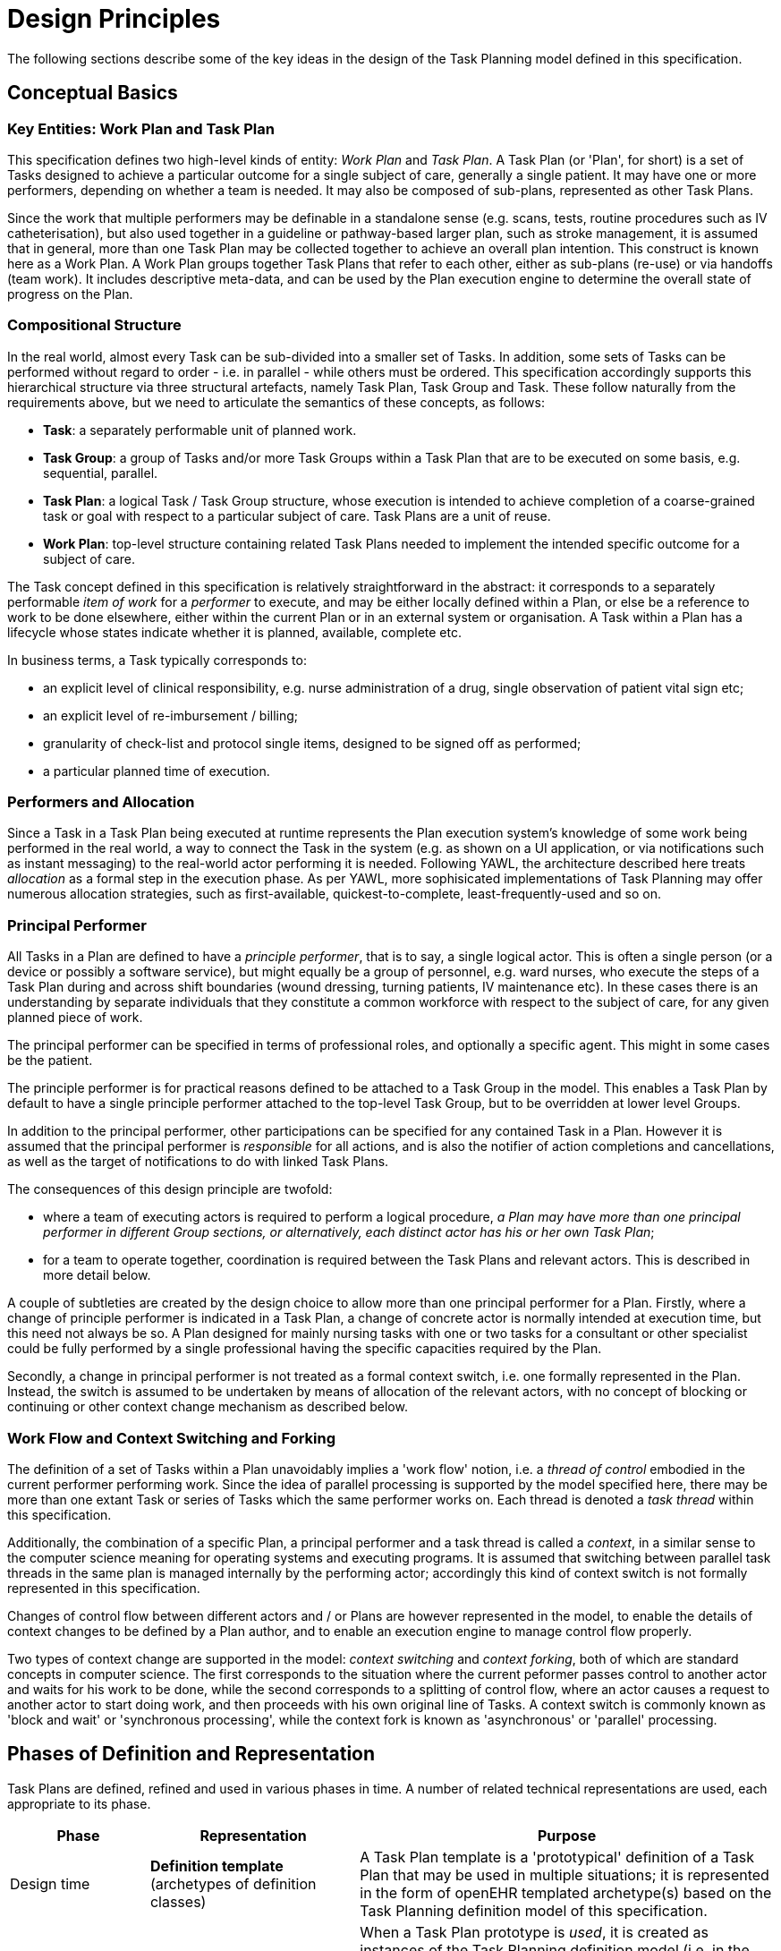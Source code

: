 = Design Principles

The following sections describe some of the key ideas in the design of the Task Planning model defined in this specification.

== Conceptual Basics

=== Key Entities: Work Plan and Task Plan

This specification defines two high-level kinds of entity: _Work Plan_ and _Task Plan_. A Task Plan (or 'Plan', for short) is a set of Tasks designed to achieve a particular outcome for a single subject of care, generally a single patient. It may have one or more performers, depending on whether a team is needed. It may also be composed of sub-plans, represented as other Task Plans. 

Since the work that multiple performers may be definable in a standalone sense (e.g. scans, tests, routine procedures such as IV catheterisation), but also used together in a guideline or pathway-based larger plan, such as stroke management, it is assumed that in general, more than one Task Plan may be collected together to achieve an overall plan intention. This construct is known here as a Work Plan. A Work Plan groups together Task Plans that refer to each other, either as sub-plans (re-use) or via handoffs (team work). It includes descriptive meta-data, and can be used by the Plan execution engine to determine the overall state of progress on the Plan.

=== Compositional Structure

In the real world, almost every Task can be sub-divided into a smaller set of Tasks. In addition, some sets of Tasks can be performed without regard to order - i.e. in parallel - while others must be ordered. This specification accordingly supports this hierarchical structure via three structural artefacts, namely Task Plan, Task Group and Task. These follow naturally from the requirements above, but we need to articulate the semantics of these concepts, as follows:

* *Task*: a separately performable unit of planned work.
* *Task Group*: a group of Tasks and/or more Task Groups within a Task Plan that are to be executed on some basis, e.g. sequential, parallel.
* *Task Plan*: a logical Task / Task Group structure, whose execution is intended to achieve completion of a coarse-grained task or goal with respect to a particular subject of care. Task Plans are a unit of reuse.
* *Work Plan*: top-level structure containing related Task Plans needed to implement the intended specific outcome for a subject of care.

The Task concept defined in this specification is relatively straightforward in the abstract: it corresponds to a separately performable _item of work_ for a _performer_ to execute, and may be either locally defined within a Plan, or else be a reference to work to be done elsewhere, either within the current Plan or in an external system or organisation. A Task within a Plan has a lifecycle whose states indicate whether it is planned, available, complete etc.

In business terms, a Task typically corresponds to:

* an explicit level of clinical responsibility, e.g. nurse administration of a drug, single observation of patient vital sign etc;
* an explicit level of re-imbursement / billing;
* granularity of check-list and protocol single items, designed to be signed off as performed;
* a particular planned time of execution.

=== Performers and Allocation

Since a Task in a Task Plan being executed at runtime represents the Plan execution system's knowledge of some work being performed in the real world, a way to connect the Task in the system (e.g. as shown on a UI application, or via notifications such as instant messaging) to the real-world actor performing it is needed. Following YAWL, the architecture described here treats _allocation_ as a formal step in the execution phase. As per YAWL, more sophisicated implementations of Task Planning may offer numerous allocation strategies, such as first-available, quickest-to-complete, least-frequently-used and so on.

=== Principal Performer

All Tasks in a Plan are defined to have a _principle performer_, that is to say, a single logical actor. This is often a single person (or a device or possibly a software service), but might equally be a group of personnel, e.g. ward nurses, who execute the steps of a Task Plan during and across shift boundaries (wound dressing, turning patients, IV maintenance etc). In these cases there is an understanding by separate individuals that they constitute a common workforce with respect to the subject of care, for any given planned piece of work.

The principal performer can be specified in terms of professional roles, and optionally a specific agent. This might in some cases be the patient.

The principle performer is for practical reasons defined to be attached to a Task Group in the model. This enables a Task Plan by default to have a single principle performer attached to the top-level Task Group, but to be overridden at lower level Groups.

In addition to the principal performer, other participations can be specified for any contained Task in a Plan. However it is assumed that the principal performer is _responsible_ for all actions, and is also the notifier of action completions and cancellations, as well as the target of notifications to do with linked Task Plans.

The consequences of this design principle are twofold:

* where a team of executing actors is required to perform a logical procedure, _a Plan may have more than one principal performer in different Group sections, or alternatively, each distinct actor has his or her own Task Plan_;
* for a team to operate together, coordination is required between the Task Plans and relevant actors. This is described in more detail below.

A couple of subtleties are created by the design choice to allow more than one principal performer for a Plan. Firstly, where a change of principle performer is indicated in a Task Plan, a change of concrete actor is normally intended at execution time, but this need not always be so. A Plan designed for mainly nursing tasks with one or two tasks for a consultant or other specialist could be fully performed by a single professional having the specific capacities required by the Plan. 

Secondly, a change in principal performer is not treated as a formal context switch, i.e. one formally represented in the Plan. Instead, the switch is assumed to be undertaken by means of allocation of the relevant actors, with no concept of blocking or continuing or other context change mechanism as described below.

=== Work Flow and Context Switching and Forking

The definition of a set of Tasks within a Plan unavoidably implies a 'work flow' notion, i.e. a _thread of control_ embodied in the current performer performing work. Since the idea of parallel processing is supported by the model specified here, there may be more than one extant Task or series of Tasks which the same performer works on. Each thread is denoted a _task thread_ within this specification.

Additionally, the combination of a specific Plan, a principal performer and a task thread is called a _context_, in a similar sense to the computer science meaning for operating systems and executing programs. It is assumed that switching between parallel task threads in the same plan is managed internally by the performing actor; accordingly this kind of context switch is not formally represented in this specification.

Changes of control flow between different actors and / or Plans are however represented in the model, to enable the details of context changes to be defined by a Plan author, and to enable an execution engine to manage control flow properly.

Two types of context change are supported in the model: _context switching_ and _context forking_, both of which are standard concepts in computer science. The first corresponds to the situation where the current peformer passes control to another actor and waits for his work to be done, while the second corresponds to a splitting of control flow, where an actor causes a request to another actor to start doing work, and then proceeds with his own original line of Tasks. A context switch is commonly known as 'block and wait' or 'synchronous processing', while the context fork is known as 'asynchronous' or 'parallel' processing.

== Phases of Definition and Representation

Task Plans are defined, refined and used in various phases in time. A number of related technical representations are used, each appropriate to its phase.

[cols="2,3,6", options="header"]
|===
|Phase                   |Representation             |Purpose

|Design time             |*Definition template* +
                          (archetypes of definition +
                          classes)                   |A Task Plan template is a 'prototypical' definition of a Task Plan that may be used in multiple situations;                                     it is represented in the form of openEHR templated archetype(s) based on the Task Planning definition
                                                      model of this specification.
|Clinical time - +
 planning               |*Concrete definition* +
                         (instances of definition +
                          classes)                   |When a Task Plan prototype is _used_, it is created as instances of the Task Planning definition
                                                      model (i.e. in the technical class/instance sense), and the result is understood as a _concrete_ definition
                                                      of the Task Plan to be used in a specific situation for a specific subject (i.e. patient); any modifications allowed by the archetypes may be made to achieve the specific Task Plan needed.
|Clinical time - +
 plan execution         |*Materialised form* +
                        (instances of +
                         materialised classes, +
                         persisted over sessions)    |At Plan execution time, a Task Plan definition will be 'materialised', i.e. instantiated into a form that can                                    be used for execution and tracking of the Plan. In this form, repeatable sections of the definition are                                          'unfolded' into literal sections, for as many repetitions as required by the relevant performer(s). 
                         
                                                      Accordingly, parts of the materialised expression of a Plan may have an N:1 relationship with the original definition form. The materialised form has its own class model, containing additional data items to enable run-time tracking of the Plan as it is performed. During execution time, various kinds of deletions and modifications to the materialised representation, corresponding to changes in plan that respond to unexpected events.
|Clinical time - +
 task execution         |*Runtime instantiation* +
                        (instances of +
                         materialised classes, +
                         during session)            |Since a Plan execution may run over many hours, days or longer, the materialised expression will in general                                     correspond to something larger than the literal in-memory instantiation of (parts of) the Plan required during                                   any given user-application the session during which some or all of the Task Plan might be performed. The part                                   of the plan currently being displayed, performed, tracked etc, is known here as the 'run-time instantiation',                                   and consists of a subset of the total materialised form instances.
 
|===

In this scheme, archetypes and templates conveniently provide a prototype level of definition that supports standard models of similar but not identical kinds of Task Plan. For example, a single set of archetypes and templates could be used to represent Task Plans for hospital drug administration which can then be further customised for particular patients at the concrete definition level.

=== Separation of Definition and Execution

According to the above, the concrete definition of a Task Plan is constructed in the 'planning phase' of clinical time, to define work _to be done_ in the near future, by the planner and/or others. As the work is performed, the results are documented with openEHR Entries, such as Actions and Observations. During the execution of the plan there is usually a need to track the progress of the work in terms of Task completions, cancellations, failures, abandonment and so on.

As per the above table, the model defined in this specification separates the definition of Task Plans from their executions. This is achieved via `definition` and `materialised` parts of the model, corresponding to the concrete definition and materialised phases described above. Instances of the former are used to represent the definition of a plan, and would accordingly be used by a tools designed for that purpose. Similarly, run-time execution tools would be built using the `materialised` part of the model, as well as the `definition` part, since the latter is referred to by the former.

It is the materialised expression of a Plan that is used to record all Plan-related actions by Task performers. This state may be persisted for plans whose execution takes place over more than a user-application session.

The history of actions on the Plan can be understood as a set of _transactions_ over time, and the model provides a third `history` part that can be used to efficiently represent this history, allowing it to be permanently recorded.

=== Model of Change

TODO: document how / when changes can be made, including during execution.

== Execution Semantics

A number of basic concepts apply to the execution phase of a materialised Task Plan. The general model is as follows.

* At any time after instantiation of the materialised Plan from its definition form, various changes can be made to the materialised structure, as long as they do not violate the constraints on the definition.
* Advance allocations of Tasks to concrete participants may be made in this phase.
* Connection to a notification push-channel must be made for every principal participant and external system mentioned in the Plan definition; these channels do not have to be all different (i.e. multiple parties may be communicated with via a single channel that talks to say a ward screen).
* The materialised Plan is _activated_ at some point in time after creation. This establishes the zero point of the execution clock, and will cause various kinds of notifications to occur as time moves forward.
* The execution system then creates notifications through the various channels to indicate Tasks to be executed for each type of performer. Where performers are already allocated, they may commence work and indicate back to the system the state of each Task as it proceeds through its lifecycle (below). For Tasks that are not yet allocated, a notification soliciting an acceptance is postedl when this is responded to by a user, work begins.
* During the work, Tasks become _available_ (see below) as earlier Tasks are completed or cancelled. When a Task is available to be done, the performer has various options, including doing the work, cancelling the Task as not needed, completing the Task, aborting it, and abandoning the entire Plan.
* Over time, the Plan remains in the active state until abandoned or completed.

[.tbd]
TBC: more

=== Task Lifecycle

Every Task in a Plan has a lifecycle described by a state machine. The states represent the state of a real world item of work, _as known by the Plan execution system_; setting them is entirely reliant on the system receiving input from performers. The successful execution path is through the states `planned` => `available` => `completed`, with other terminal states `cancelled` and `aborted` available for cases where a Task is cancelled (not needed) and aborted (unable to complete) respectively.

=== Task Availability

A Task becomes _available_ to perform when three kinds of condition are met: Plan control flow, real world time, and subject pre-conditions. Control flow reaches a Task in a Plan when either preceding Tasks have been performed (local control flow) or a previously dispatched external Task completes, whose restart location in the current Plan is the Task in question. 

Real-world execution time can be set for a Task, which means that even if it is available in terms of control flow, execution must wait until a specified time is reached. This may be simple clock time, a conventional time of day such as 'after lunch', or an event-relative time, such as 'at least 1 hour after last meal'.

If the control flow and time conditions are met, a Task will still not be available until any subject-related pre-conditions are met. These are conditions that may be specified to ensure the Task is only performed if it is clinically appropriate and safe to do so, such as 'systolic blood pressure < 160 mmHg'.

Since the Task Plan cannot presume to have perfect knowledge of the real world situation, the performer is always allowed to override the time and subject pre-conditions, due to better knowledge. In such cases, the control flow requirement still holds - since this can already be 'overridden' by the performing cancelling preceding Tasks where appropruate.

When a Task does become available for execution, nothing will happen until a performer is allocated to do it. When an available worker is allocated, further life-cycle states can be reached, i.e. 'completed', 'aborted' etc.

The following diagram illustrates these concepts.

[.text-center]
.Task Semantics
image::diagrams/task_semantics.svg[id=task_semantics, align="center", width=90%]

== Relationship of Task Plans with existing openEHR Entry Types

Within the phases of clinical planning and execution time described above, the Task Plan is not the only information artefact that may be created. The existing openEHR model `ENTRY` types provide the standard way to represent orders, via `INSTRUCTION`, and order-related performed activities, via `ACTION`. In addition, the usual `OBSERVATION`, `EVALUATION` and `ADMIN_ENTRY` types are used to record observations, diagnoses, and administrative events as they occur in clinical time. In abstract terms, Instructions may be understood as formal statements of 'what is to be done', and the other types, as records of 'what was done'. However, Instructions are most suited to concise representations of orderable actions, particularly medication administration, but not for general purpose detailed plans of events. The addition of Task Plans provides a way to specify such plans more flexibly, and in a step-by-step manner.

Both Instructions and Plans may be fully or partially defined by care pathways and/or guidelines, equally, they may be ad hoc developed in the 'old school medicine' sense. The following figure illustrates the relationships among care pathways, the existing openEHR Entry types and Task Plans. 

[.text-center]
.openEHR Planning Artefact Relationships
image::diagrams/planning_artefacts.svg[id=planning_artefact_relationships, align="center", width=60%]

In simple cases, a Task Plan may just be the list of Tasks to fulfill one order, i.e. a single `INSTRUCTION` prescribing a course of antibiotics. The general case however is that the Task Plan corresponds to a clinical goal which implicates multiple orders, such as the CHOP chemotherapy mentioned above. 

Consequently, _not every Task in a Task Plan is associated with an order_, illustrated by the yellow Task objects in the above figure. While a typical case is that a Task corresponds to an openEHR `ACTION` that has not yet been recorded (and which normally has a driving `INSTRUCTION`), it may also correspond to an `ACTION` that has no `INSTRUCTION` or indeed an `OBSERVATION` or possibly an `EVALUATION` (perhaps some kind of check during a procedure). Indeed, there is also no reason why a Task Plan cannot consist of Tasks that define administrative work and would be documented with openEHR `ADMIN_ENTRYs`.

We can infer from the above that the main driver of a Task Plan isn't in general an order, but a care plan or guideline that usually includes orders, or else plain old ad hoc planning.

A high-level view of how clinical work generates openEHR information can be visualised conceptually with a modified version of the {openehr_rm_ehr}#_information_ontology[Clinical Investigator process diagram] as follows:

[.text-center]
.Clinical Investigator Process with Planning
image::diagrams/clinical_process_planning.svg[id=clinical_process_planning, align="center", width=70%]

According to this scheme, `TASK_PLAN` and `TASK` are new types of information that can be committed to the EHR.

== Order Semantics versus Plan Semantics

Despite the above explanation, the difference between Instructions (as defined in openEHR) and Task Plans may not be completely clear. However, there is a key difference, which is the semantic level at which the two are expressed. A typical order, represented in an openEHR `INSTRUCTION` has an _algorithmic_ form, such as  "Amoxicillin 3 times a day, orally, for 7 days". Although healthcare professionals do not typically think about it, this expression is in fact a small program that is mentally _interpreted_ to produce resultant actions such as giving one tablet at 9:15 am, one at lunch and so on.

We can think of a Task Plan for ordered actions as the interpreted form of the original order statement(s), that is to say, a completely 'unfolded' list of single Tasks in time such as 'give 1 Amoxycillin oral tab at lunch'. This is a form suitable for displaying on work lists, checking off and ensuring no mistakes are made. When a Task is performed, it will still give rise to the appropriate openEHR Entry recording the details, such as 'gave 1 Amoxycillin tab at 13:37'.

